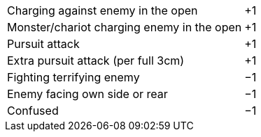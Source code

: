 [cols="<6,>",frame=none,grid=rows]
|===
|Charging against enemy in the open           |+1
|Monster/chariot charging enemy in the open   |+1
|Pursuit attack                               |+1
|Extra pursuit attack (per [.bo5a]#full# 3cm) |+1
|Fighting terrifying enemy                    |−1
|Enemy facing own side or rear                |−1
|Confused                                     |−1
|===
